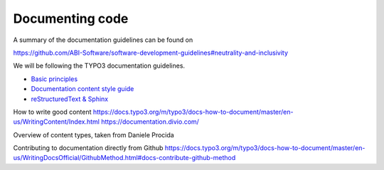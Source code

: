================
Documenting code
================

A summary of the documentation guidelines can be found on

https://github.com/ABI-Software/software-development-guidelines#neutrality-and-inclusivity

We will be following the TYPO3 documentation guidelines.

- `Basic principles <https://docs.typo3.org/m/typo3/docs-how-to-document/master/en-us/BasicPrinciples.html>`_
- `Documentation content style guide <https://docs.typo3.org/m/typo3/docs-how-to-document/master/en-us/GeneralConventions/Index.html>`_
- `reStructuredText & Sphinx <https://docs.typo3.org/m/typo3/docs-how-to-document/master/en-us/WritingReST/Introduction.html#writing-rest-introduction>`_

How to write good content
https://docs.typo3.org/m/typo3/docs-how-to-document/master/en-us/WritingContent/Index.html
https://documentation.divio.com/

Overview of content types, taken from Daniele Procida



Contributing to documentation directly from Github
https://docs.typo3.org/m/typo3/docs-how-to-document/master/en-us/WritingDocsOfficial/GithubMethod.html#docs-contribute-github-method